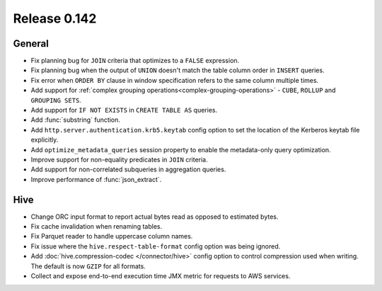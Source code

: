 =============
Release 0.142
=============

General
-------

* Fix planning bug for ``JOIN`` criteria that optimizes to a ``FALSE`` expression.
* Fix planning bug when the output of ``UNION`` doesn't match the table column order
  in ``INSERT`` queries.
* Fix error when ``ORDER BY`` clause in window specification refers to the same column multiple times.
* Add support for :ref:`complex grouping operations<complex-grouping-operations>`
  - ``CUBE``, ``ROLLUP`` and ``GROUPING SETS``.
* Add support for ``IF NOT EXISTS`` in ``CREATE TABLE AS`` queries.
* Add :func:`substring` function.
* Add ``http.server.authentication.krb5.keytab`` config option to set the location of the Kerberos
  keytab file explicitly.
* Add ``optimize_metadata_queries`` session property to enable the metadata-only query optimization.
* Improve support for non-equality predicates in ``JOIN`` criteria.
* Add support for non-correlated subqueries in aggregation queries.
* Improve performance of :func:`json_extract`.

Hive
----

* Change ORC input format to report actual bytes read as opposed to estimated bytes.
* Fix cache invalidation when renaming tables.
* Fix Parquet reader to handle uppercase column names.
* Fix issue where the ``hive.respect-table-format`` config option was being ignored.
* Add :doc:`hive.compression-codec </connector/hive>` config option to control
  compression used when writing. The default is now ``GZIP`` for all formats.
* Collect and expose end-to-end execution time JMX metric for requests to AWS services.
